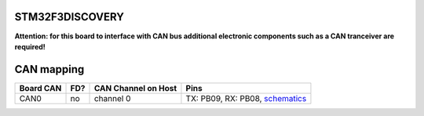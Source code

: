 STM32F3DISCOVERY
================

**Attention: for this board to interface with CAN bus additional electronic components such as a CAN tranceiver are required!**

CAN mapping
===========

+-----------+------+---------------------+-----------------------------------------------------------------------------------------------------------------+
| Board CAN | FD?  | CAN Channel on Host | Pins                                                                                                            |
+===========+======+=====================+=================================================================================================================+
| CAN0      | no   | channel 0           | TX: PB09, RX: PB08, `schematics <https://www.st.com/en/evaluation-tools/stm32f3discovery.html#cad-resources>`_  |
+-----------+------+---------------------+-----------------------------------------------------------------------------------------------------------------+

